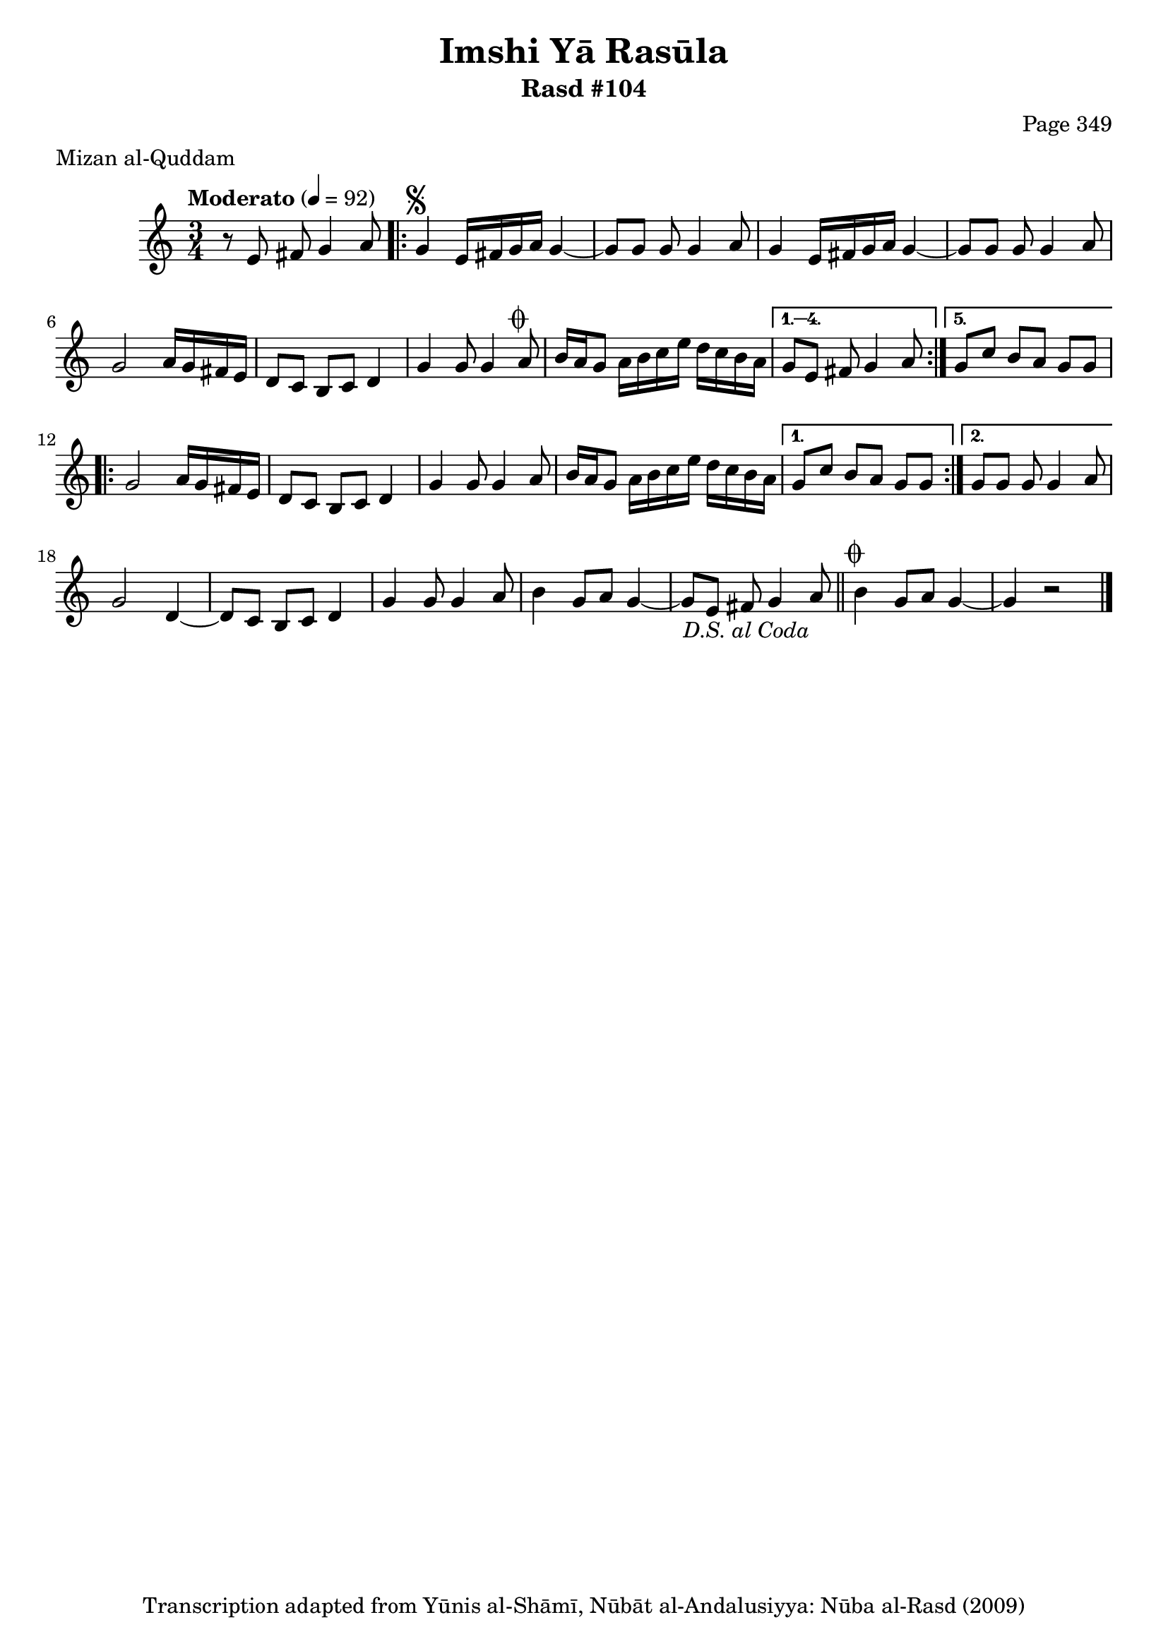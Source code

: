 \version "2.18.2"

\header {
	title = "Imshi Yā Rasūla"
	subtitle = "Rasd #104"
	composer = "Page 349"
	meter = "Mizan al-Quddam"
	copyright = "Transcription adapted from Yūnis al-Shāmī, Nūbāt al-Andalusiyya: Nūba al-Rasd (2009)"
	tagline = ""
}

% VARIABLES

db = \bar "!"
dc = \markup { \right-align { \italic { "D.C. al Fine" } } }
ds = \markup { \right-align { \italic { "D.S. al Fine" } } }
dsalcoda = \markup { \right-align { \italic { "D.S. al Coda" } } }
dcalcoda = \markup { \right-align { \italic { "D.C. al Coda" } } }
fine = \markup { \italic { "Fine" } }
incomplete = \markup { \right-align "Incomplete: missing pages in scan. Following number is likely also missing" }
continue = \markup { \center-align "Continue..." }
segno = \markup { \musicglyph #"scripts.segno" }
coda = \markup { \musicglyph #"scripts.coda" }
error = \markup { { "Wrong number of beats in score" } }
repeaterror = \markup { { "Score appears to be missing repeat" } }
accidentalerror = \markup { { "Unclear accidentals" } }

% TRANSCRIPTION

\score {

	\relative d' {
		\clef "treble"
		\key c \major
		\time 3/4
			\set Timing.beamExceptions = #'()
			\set Timing.baseMoment = #(ly:make-moment 1/4)
			\set Timing.beatStructure = #'(1 1 1)
		\tempo "Moderato" 4 = 92

		r8 e fis g4 a8 |

		\repeat volta 5 {
			g4^\segno e16 fis g a g4~ |
			g8 g g g4 a8 |
			g4 e16 fis g a g4~ |
			g8 g g g4 a8 |
			g2 a16 g fis e |
			d8 c b c d4 |
			g4 g8 g4 a8^\coda |
			b16 a g8 a16 b c e d c b a |
		}

		\alternative {
			{
				g8 e fis g4 a8 |
			}
			{
				g8 c b a g g |
			}
		}

		\repeat volta 2 {
			g2 a16 g fis e |
			d8 c b c d4 |
			g4 g8 g4 a8 |
			b16 a g8 a16 b c e d c b a |
		}

		\alternative {
			{
				g8 c b a g g |
			}
			{
				g8 g g g4 a8 |
			}
		}

		g2 d4~ |
		d8 c b c d4 |
		g4 g8 g4 a8 |
		b4 g8 a g4~ |
		g8 e fis g4 a8-\dsalcoda \bar "||"

		b4^\coda g8 a g4~ |
		g r2 \bar "|."


	}

	\layout {}
	\midi {}
}
